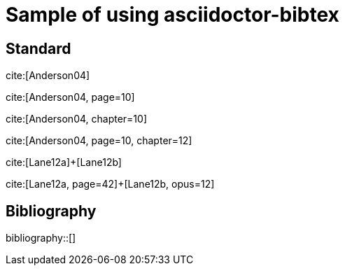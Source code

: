 = Sample of using asciidoctor-bibtex
:bibliography-database: biblio.bib
:bibliography-hyperlinks: false
:bibliography-bibliography-sort: { macro: author, sort: descending }

## Standard

cite:[Anderson04]

cite:[Anderson04, page=10]

cite:[Anderson04, chapter=10]

cite:[Anderson04, page=10, chapter=12]

cite:[Lane12a]+[Lane12b]

cite:[Lane12a, page=42]+[Lane12b, opus=12]

## Bibliography

bibliography::[]

